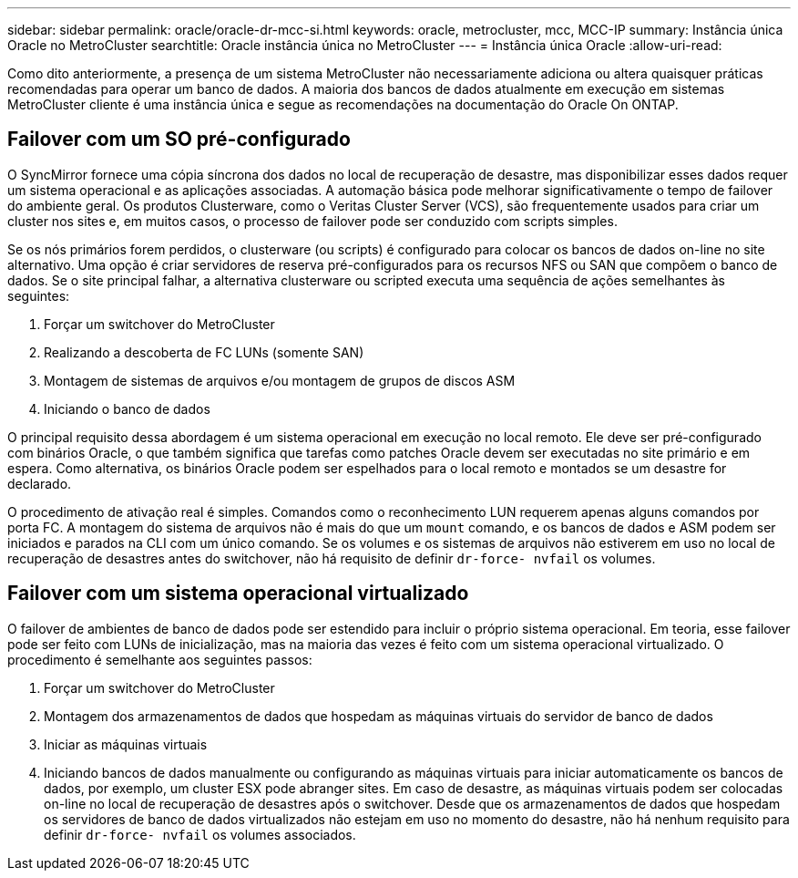 ---
sidebar: sidebar 
permalink: oracle/oracle-dr-mcc-si.html 
keywords: oracle, metrocluster, mcc, MCC-IP 
summary: Instância única Oracle no MetroCluster 
searchtitle: Oracle instância única no MetroCluster 
---
= Instância única Oracle
:allow-uri-read: 


[role="lead"]
Como dito anteriormente, a presença de um sistema MetroCluster não necessariamente adiciona ou altera quaisquer práticas recomendadas para operar um banco de dados. A maioria dos bancos de dados atualmente em execução em sistemas MetroCluster cliente é uma instância única e segue as recomendações na documentação do Oracle On ONTAP.



== Failover com um SO pré-configurado

O SyncMirror fornece uma cópia síncrona dos dados no local de recuperação de desastre, mas disponibilizar esses dados requer um sistema operacional e as aplicações associadas. A automação básica pode melhorar significativamente o tempo de failover do ambiente geral. Os produtos Clusterware, como o Veritas Cluster Server (VCS), são frequentemente usados para criar um cluster nos sites e, em muitos casos, o processo de failover pode ser conduzido com scripts simples.

Se os nós primários forem perdidos, o clusterware (ou scripts) é configurado para colocar os bancos de dados on-line no site alternativo. Uma opção é criar servidores de reserva pré-configurados para os recursos NFS ou SAN que compõem o banco de dados. Se o site principal falhar, a alternativa clusterware ou scripted executa uma sequência de ações semelhantes às seguintes:

. Forçar um switchover do MetroCluster
. Realizando a descoberta de FC LUNs (somente SAN)
. Montagem de sistemas de arquivos e/ou montagem de grupos de discos ASM
. Iniciando o banco de dados


O principal requisito dessa abordagem é um sistema operacional em execução no local remoto. Ele deve ser pré-configurado com binários Oracle, o que também significa que tarefas como patches Oracle devem ser executadas no site primário e em espera. Como alternativa, os binários Oracle podem ser espelhados para o local remoto e montados se um desastre for declarado.

O procedimento de ativação real é simples. Comandos como o reconhecimento LUN requerem apenas alguns comandos por porta FC. A montagem do sistema de arquivos não é mais do que um `mount` comando, e os bancos de dados e ASM podem ser iniciados e parados na CLI com um único comando. Se os volumes e os sistemas de arquivos não estiverem em uso no local de recuperação de desastres antes do switchover, não há requisito de definir `dr-force- nvfail` os volumes.



== Failover com um sistema operacional virtualizado

O failover de ambientes de banco de dados pode ser estendido para incluir o próprio sistema operacional. Em teoria, esse failover pode ser feito com LUNs de inicialização, mas na maioria das vezes é feito com um sistema operacional virtualizado. O procedimento é semelhante aos seguintes passos:

. Forçar um switchover do MetroCluster
. Montagem dos armazenamentos de dados que hospedam as máquinas virtuais do servidor de banco de dados
. Iniciar as máquinas virtuais
. Iniciando bancos de dados manualmente ou configurando as máquinas virtuais para iniciar automaticamente os bancos de dados, por exemplo, um cluster ESX pode abranger sites. Em caso de desastre, as máquinas virtuais podem ser colocadas on-line no local de recuperação de desastres após o switchover. Desde que os armazenamentos de dados que hospedam os servidores de banco de dados virtualizados não estejam em uso no momento do desastre, não há nenhum requisito para definir `dr-force- nvfail` os volumes associados.

